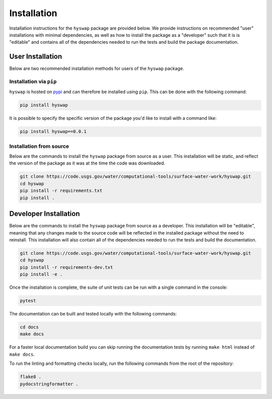 Installation
============

Installation instructions for the ``hyswap`` package are provided below.
We provide instructions on recommended "user" installations with minimal dependencies, as well as how to install the package as a "developer" such that it is is "editable" and contains all of the dependencies needed to run the tests and build the package documentation.


User Installation
-----------------

Below are two recommended installation methods for users of the ``hyswap`` package.


Installation via ``pip``
^^^^^^^^^^^^^^^^^^^^^^^^

``hyswap`` is hosted on `pypi <pypiurl>`_ and can therefore be installed using ``pip``.
This can be done with the following command:

.. _pypiurl: https://pypi.org/project/hyswap/

.. code-block:: bash

    pip install hyswap

It is possible to specify the specific version of the package you'd like to install with a command like:

.. code-block:: bash

    pip install hyswap==0.0.1


Installation from source
^^^^^^^^^^^^^^^^^^^^^^^^

Below are the commands to install the ``hyswap`` package from source as a user.
This installation will be static, and reflect the version of the package as it was at the time the code was downloaded.

.. code-block:: bash

    git clone https://code.usgs.gov/water/computational-tools/surface-water-work/hyswap.git
    cd hyswap
    pip install -r requirements.txt
    pip install .


Developer Installation
----------------------

Below are the commands to install the ``hyswap`` package from source as a developer.
This installation will be "editable", meaning that any changes made to the source code will be reflected in the installed package without the need to reinstall.
This installation will also contain all of the dependencies needed to run the tests and build the documentation.

.. code-block:: bash

    git clone https://code.usgs.gov/water/computational-tools/surface-water-work/hyswap.git
    cd hyswap
    pip install -r requirements-dev.txt
    pip install -e .

Once the installation is complete, the suite of unit tests can be run with a single command in the console:

.. code-block:: bash

    pytest

The documentation can be built and tested locally with the following commands:

.. code-block:: bash

    cd docs
    make docs


For a faster local documentation build you can skip running the documentation tests by running ``make html`` instead of ``make docs``.

To run the linting and formatting checks locally, run the following commands from the root of the repository:

.. code-block:: bash

    flake8 .
    pydocstringformatter .
